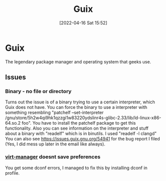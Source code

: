 :PROPERTIES:
:ID:       4ce84157-a404-40fa-bdb8-0b3923916969
:END:
#+title: Guix
#+date: [2022-04-16 Sat 15:52]

* Guix 
The legendary package manager and operating system that geeks use.
** Issues
*** Binary - no file or directory
Turns out the issue is of a binary trying to use a certain interpreter, which Guix does not have.
You can force the binary to use a interpreter with something resembling "patchelf --set-interpreter /gnu/store/5h2w4qi9hk1qzzgi1w83220ydslinr4s-glibc-2.33/lib/ld-linux-x86-64.so.2 foo".
You have to install the patchelf package to get this functionality.
Also you can see information on the interpreter and stuff about a binary with "readelf" which is in binutils. I used "readelf -l clangd"
You can also see https://issues.guix.gnu.org/54941 for the bug report I filed (Yes, I did mess up later in the email like always).
*** [[id:7baa6460-e5ac-4df5-98f5-0a5a4aeaa0aa][virt-manager]] doesnt save preferences
You get some dconf errors, I managed to fix this by installing dconf in profile.
